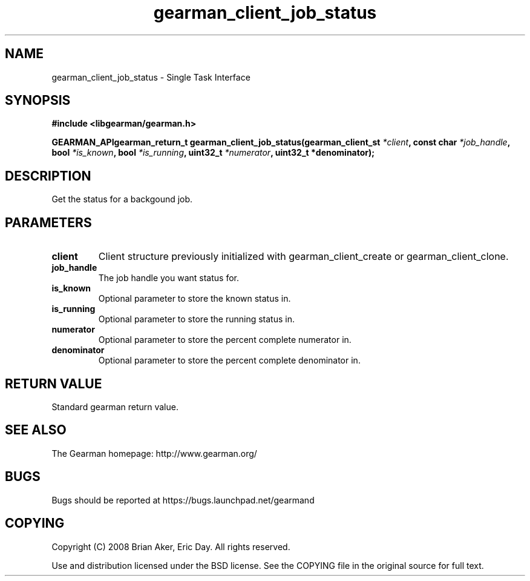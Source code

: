 .TH gearman_client_job_status 3 2009-07-02 "Gearman" "Gearman"
.SH NAME
gearman_client_job_status \- Single Task Interface
.SH SYNOPSIS
.B #include <libgearman/gearman.h>
.sp
.BI "GEARMAN_APIgearman_return_t gearman_client_job_status(gearman_client_st " *client ", const char " *job_handle ", bool " *is_known ", bool " *is_running ", uint32_t " *numerator ", uint32_t *denominator);"
.SH DESCRIPTION
Get the status for a backgound job.
.SH PARAMETERS
.TP
.BR client
Client structure previously initialized with
gearman_client_create or gearman_client_clone.
.TP
.BR job_handle
The job handle you want status for.
.TP
.BR is_known
Optional parameter to store the known status in.
.TP
.BR is_running
Optional parameter to store the running status in.
.TP
.BR numerator
Optional parameter to store the percent complete
numerator in.
.TP
.BR denominator
Optional parameter to store the percent complete
denominator in.
.SH "RETURN VALUE"
Standard gearman return value.
.SH "SEE ALSO"
The Gearman homepage: http://www.gearman.org/
.SH BUGS
Bugs should be reported at https://bugs.launchpad.net/gearmand
.SH COPYING
Copyright (C) 2008 Brian Aker, Eric Day. All rights reserved.

Use and distribution licensed under the BSD license. See the COPYING file in the original source for full text.
